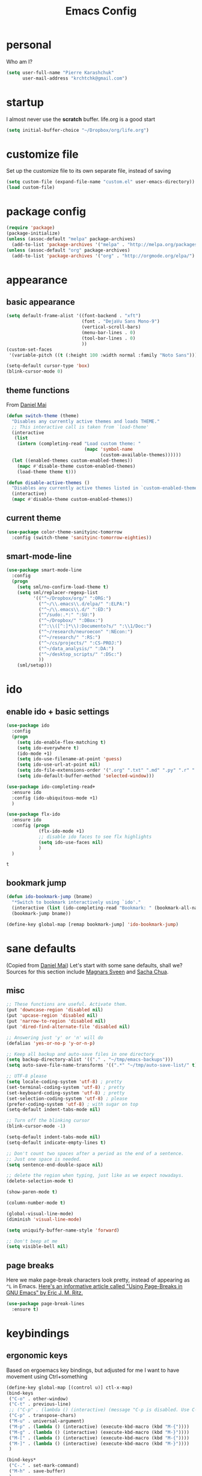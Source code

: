 #+TITLE: Emacs Config
#+PROPERTY: header-args :tangle yes

* personal
  Who am I?
  #+begin_src emacs-lisp
    (setq user-full-name "Pierre Karashchuk"
          user-mail-address "krchtchk@gmail.com")
  #+end_src

* startup
  I almost never use the *scratch* buffer. life.org is a good start
  #+begin_src emacs-lisp
    (setq initial-buffer-choice "~/Dropbox/org/life.org")
  #+end_src

* customize file
  Set up the customize file to its own separate file, instead of saving

  #+begin_src emacs-lisp
    (setq custom-file (expand-file-name "custom.el" user-emacs-directory))
    (load custom-file)
  #+end_src
* package config
  #+begin_src emacs-lisp
    (require 'package)
    (package-initialize)
    (unless (assoc-default "melpa" package-archives)
      (add-to-list 'package-archives '("melpa" . "http://melpa.org/packages/") t))
    (unless (assoc-default "org" package-archives)
      (add-to-list 'package-archives '("org" . "http://orgmode.org/elpa/") t))
  #+end_src
* appearance
** basic appearance
   #+begin_src emacs-lisp
     (setq default-frame-alist '((font-backend . "xft")
                                 (font . "DejaVu Sans Mono-9")
                                 (vertical-scroll-bars)
                                 (menu-bar-lines . 0)
                                 (tool-bar-lines . 0)
                                 ))
     (custom-set-faces
      '(variable-pitch ((t (:height 100 :width normal :family "Noto Sans")))))

     (setq-default cursor-type 'box)
     (blink-cursor-mode 0)
   #+end_src

** theme functions
   From [[https://github.com/danielmai/.emacs.d/blob/master/config.org][Daniel Mai]]
   #+begin_src emacs-lisp
     (defun switch-theme (theme)
       "Disables any currently active themes and loads THEME."
       ;; This interactive call is taken from `load-theme'
       (interactive
        (list
         (intern (completing-read "Load custom theme: "
                                  (mapc 'symbol-name
                                        (custom-available-themes))))))
       (let ((enabled-themes custom-enabled-themes))
         (mapc #'disable-theme custom-enabled-themes)
         (load-theme theme t)))

     (defun disable-active-themes ()
       "Disables any currently active themes listed in `custom-enabled-themes'."
       (interactive)
       (mapc #'disable-theme custom-enabled-themes))
   #+end_src

** current theme
   #+begin_src emacs-lisp
     (use-package color-theme-sanityinc-tomorrow
       :config (switch-theme 'sanityinc-tomorrow-eighties))
   #+end_src
** smart-mode-line
   #+begin_src emacs-lisp
     (use-package smart-mode-line
       :config 
       (progn 
         (setq sml/no-confirm-load-theme t) 
         (setq sml/replacer-regexp-list
               '(("^~/Dropbox/org/" ":ORG:")
                 ("^~/\\.emacs\\.d/elpa/" ":ELPA:")
                 ("^~/\\.emacs\\.d/" ":ED:")
                 ("^/sudo:.*:" ":SU:")
                 ("^~/Dropbox/" ":DBox:")
                 ("^:\\([^:]*\\):Documento?s/" ":\\1/Doc:")
                 ("^~/research/neuroecon" ":NEcon:")
                 ("^~/research/" ":RS:")
                 ("^~/cs/projects/" ":CS-PROJ:")
                 ("^~/data_analysis/" ":DA:")
                 ("^~/desktop_scripts/" ":DSc:")
                 ))
         (sml/setup)))
   #+end_src
* ido
** enable ido + basic settings
   #+begin_src emacs-lisp
     (use-package ido 
       :config
       (progn
         (setq ido-enable-flex-matching t)
         (setq ido-everywhere t)
         (ido-mode +1)
         (setq ido-use-filename-at-point 'guess)
         (setq ido-use-url-at-point nil)
         (setq ido-file-extensions-order '(".org" ".txt" ".md" ".py" ".r" ".R" ".el"))
         (setq ido-default-buffer-method 'selected-window)))

     (use-package ido-completing-read+
       :ensure ido
       :config (ido-ubiquitous-mode +1)
       )

     (use-package flx-ido
       :ensure ido
       :config (progn 
                 (flx-ido-mode +1) 
                 ;; disable ido faces to see flx highlights
                 (setq ido-use-faces nil) 
                 )
       )
   #+end_src

   #+RESULTS:
   : t

** bookmark jump
   #+begin_src emacs-lisp
     (defun ido-bookmark-jump (bname)
       "*Switch to bookmark interactively using `ido'."
       (interactive (list (ido-completing-read "Bookmark: " (bookmark-all-names) nil t)))
       (bookmark-jump bname))

     (define-key global-map [remap bookmark-jump] 'ido-bookmark-jump)
   #+end_src
* sane defaults
  (Copied from [[https://github.com/danielmai/.emacs.d][Daniel Mai]])
  Let's start with some sane defaults, shall we?
  Sources for this section include [[https://github.com/magnars/.emacs.d/blob/master/settings/sane-defaults.el][Magnars Sveen]] and [[http://pages.sachachua.com/.emacs.d/Sacha.html][Sacha Chua]].
** misc
   #+begin_src emacs-lisp
     ;; These functions are useful. Activate them.
     (put 'downcase-region 'disabled nil)
     (put 'upcase-region 'disabled nil)
     (put 'narrow-to-region 'disabled nil)
     (put 'dired-find-alternate-file 'disabled nil)

     ;; Answering just 'y' or 'n' will do
     (defalias 'yes-or-no-p 'y-or-n-p)

     ;; Keep all backup and auto-save files in one directory
     (setq backup-directory-alist '(("." . "~/tmp/emacs-backups")))
     (setq auto-save-file-name-transforms '((".*" "~/tmp/auto-save-list/" t)))

     ;; UTF-8 please
     (setq locale-coding-system 'utf-8) ; pretty
     (set-terminal-coding-system 'utf-8) ; pretty
     (set-keyboard-coding-system 'utf-8) ; pretty
     (set-selection-coding-system 'utf-8) ; please
     (prefer-coding-system 'utf-8) ; with sugar on top
     (setq-default indent-tabs-mode nil)

     ;; Turn off the blinking cursor
     (blink-cursor-mode -1)

     (setq-default indent-tabs-mode nil)
     (setq-default indicate-empty-lines t)

     ;; Don't count two spaces after a period as the end of a sentence.
     ;; Just one space is needed.
     (setq sentence-end-double-space nil)

     ;; delete the region when typing, just like as we expect nowadays.
     (delete-selection-mode t)

     (show-paren-mode t)

     (column-number-mode t)

     (global-visual-line-mode)
     (diminish 'visual-line-mode)

     (setq uniquify-buffer-name-style 'forward)

     ;; Don't beep at me
     (setq visible-bell nil)

   #+end_src

** page breaks
   Here we make page-break characters look pretty, instead of appearing
   as =^L= in Emacs. [[http://ericjmritz.name/2015/08/29/using-page-breaks-in-gnu-emacs/][Here's an informative article called "Using
   Page-Breaks in GNU Emacs" by Eric J. M. Ritz.]]

   #+begin_src emacs-lisp
     (use-package page-break-lines
       :ensure t)
   #+end_src
* keybindings
** ergonomic keys
   Based on ergoemacs key bindings, but adjusted for me
   I want to have movement using Ctrl+something

   #+begin_src emacs-lisp
     (define-key global-map [(control u)] ctl-x-map)
     (bind-keys
      ("C-o" . other-window)
      ("C-t" . previous-line)
      ;; ("C-p" . (lambda () (interactive) (message "C-p is disabled. Use C-t to go up.")))
      ("C-p" . transpose-chars)
      ("M-u" . universal-argument)
      ("M-p" . (lambda () (interactive) (execute-kbd-macro (kbd "M-{"))))
      ("M-g" . (lambda () (interactive) (execute-kbd-macro (kbd "M-}"))))
      ("M-[" . (lambda () (interactive) (execute-kbd-macro (kbd "M-{"))))
      ("M-]" . (lambda () (interactive) (execute-kbd-macro (kbd "M-}"))))
      )

     (bind-keys*
      ("C-." . set-mark-command) 
      ("M-h" . save-buffer)
      )
   #+end_src

** misc keys
#+begin_src emacs-lisp
  (bind-key "M-/" 'hippie-expand)

  (defun really-kill-this-buffer ()
    "Kill this current buffer."
    (interactive)
    (kill-buffer (current-buffer)))

  (bind-key "C-x k" 'really-kill-this-buffer)

  (defun revert-buffer-no-confirm ()
    "Revert buffer without confirmation."
    (interactive) (revert-buffer t t))
  (bind-key "C-x C-r" 'revert-buffer-no-confirm)
   #+end_src
* misc packages
  Here's a bunch of one-liners for package requires
  #+begin_src emacs-lisp
    (use-package smex 
      :config (smex-initialize)
      :bind ("M-x" . smex) )
    (use-package magit :bind ("C-x g" . magit-status)
      :config (setq magit-completing-read-function 
                    'magit-ido-completing-read))
    (use-package pdf-tools
      :config (pdf-tools-install))
    (use-package expand-region
      :bind* (("M-." . er/expand-region)))
    (use-package ess-site
      :config (setq ess-use-ido t))
    (use-package nyan-mode
      :config (nyan-mode +1))
  #+end_src
* multi term
  #+begin_src emacs-lisp
    (use-package multi-term 
      :config (setq multi-term-program "/usr/bin/zsh")
      :config
      (progn
        (unbind-key "C-u" term-raw-map)
        (unbind-key "C-x" term-raw-map))
      :bind* (("C-c M-m" . multi-term)
              :map term-mode-map
              ("M-p" . term-send-up)
              ("M-n" . term-send-down)
              ("M-{" . multi-term-prev)
              ("M-}" . multi-term-next)
              :map term-raw-map
              ("M-p" . term-send-up)
              ("M-n" . term-send-down)
              ("M-{" . multi-term-prev)
              ("M-}" . multi-term-next)
              ("C-o" . other-window)
              ("C-x b" . ido-switch-buffer)
              )
      )
  #+end_src
* flyspell
  #+begin_src emacs-lisp
    (use-package flyspell
      :config (progn 
                (add-hook 'text-mode-hook 'flyspell-mode)
                (add-hook 'org-mode-hook 'flyspell-mode)
                (add-hook 'LaTeX-mode-hook 'flyspell-mode)
                ))

    (use-package flyspell-correct
      :ensure flyspell
      :config (require 'flyspell-correct-ido)
      :bind (:map flyspell-mode-map
                  ("C-;" . flyspell-correct-previous-word-generic)))
  #+end_src

* latex
  #+begin_src emacs-lisp
    (add-hook 'LaTeX-mode-hook 'visual-line-mode)
    (add-hook 'LaTeX-mode-hook 'flyspell-mode)
    (add-hook 'LaTeX-mode-hook 'LaTeX-math-mode)
    (add-hook 'LaTeX-mode-hook 'TeX-PDF-mode)

    (setq TeX-PDF-mode t)
  #+end_src

* org mode
** org keybindings
   Global keybindings
   #+begin_src emacs-lisp
     (bind-keys* 
      ("C-c a" . org-agenda)
      ("C-c l" . org-store-link)
      ("C-c '" . org-capture)
      )
   #+end_src
   Local keybindings
   #+begin_src emacs-lisp
     (defun org-insert-current-date ()
       (interactive)
       (org-insert-time-stamp (current-time))
       )
     (bind-keys :map org-mode-map
                ("C-c $" . org-archive-subtree-hierarchical)
                ("C-c e" . org-latex-subtree-to-pdf)
                )
   #+end_src
** org options
   This includes options for source blocks and agenda.
   #+begin_src emacs-lisp
     (setq org-src-tab-acts-natively t)
     (setq org-startup-indented t)

     (setq org-agenda-start-on-weekday 6) ;; start week on Saturdays
     (setq org-agenda-span 2)
     (setq org-agenda-tags-column -100) ; take advantage of the screen width
     (setq org-agenda-sticky nil)
     (setq org-agenda-inhibit-startup t)
     (setq org-agenda-use-tag-inheritance t)
     (setq org-agenda-show-log t)
     (setq org-agenda-skip-scheduled-if-done t)
     (setq org-agenda-skip-deadline-if-done t)
     (setq org-agenda-skip-deadline-prewarning-if-scheduled 'pre-scheduled)
     (setq org-deadline-warning-days 6)
     (setq org-agenda-time-grid
           '((daily today require-timed)
             "----------------"
             (800 1000 1200 1400 1600 1800)))
     (setq org-agenda-search-view-always-boolean t)

     ;; setup completion
     (setq org-refile-use-outline-path 'file)
     (setq org-completion-use-ido t)
     (setq org-outline-path-complete-in-steps nil)
   #+end_src

   #+RESULTS:

** todo
   #+begin_src emacs-lisp
     (setq org-todo-keywords
           '((sequence "NEXT(n!)" "TODO(t!)" "IN-PROGRESS(i!)" "WAITING(w@/!)"
                       "SOMEDAY(s)" "PROJECT(p)" "DELEGATED(l@/!)"
                       "|" "DONE(d)" "CANCELED(c)")
             (sequence "TO-READ(r@)" "READING(e)" "|" "READ(a)")
             ))
   #+end_src
** misc
   #+begin_src emacs-lisp
     ;; org archives are org files too!
     (add-to-list 'auto-mode-alist '("\\.org_archive\\'" . org-mode))

     ;; don't confirm when execute code blocks
     (setq org-confirm-babel-evaluate nil)
   #+end_src

** spelling
   #+begin_src emacs-lisp
     (add-to-list 'ispell-skip-region-alist '(":\\(PROPERTIES\\|LOGBOOK\\):" . ":END:"))
     (add-to-list 'ispell-skip-region-alist '("#\\+BEGIN_SRC" . "#\\+END_SRC"))
     (add-to-list 'ispell-skip-region-alist '("#\\+begin_src" . "#\\+end_src"))
     (add-to-list 'ispell-skip-region-alist '("#\\+PROPERTY" . "\n"))
     (add-to-list 'ispell-skip-region-alist '("\\[\\[" . "\\]\\]"))
   #+end_src

** load languages
   Languages which can be evaluated in Org buffers
   #+begin_src emacs-lisp
     (org-babel-do-load-languages
      'org-babel-load-languages
      '((emacs-lisp . t)
        (latex . t)
        (python . t)
        (shell . t)))
   #+end_src

** org hooks
   #+begin_src emacs-lisp
     (use-package org-zotxt 
       :config (add-hook 'org-mode-hook (lambda () (org-zotxt-mode +1))))

     (use-package org-bullets 
       :config (progn
                 (add-hook 'org-mode-hook (lambda () (org-bullets-mode 1)))
                 (setq org-bullets-bullet-list
                       '("◉" "⚫" "✸" "◆" "○" "•"  
                         ;; ♥ ● ◇ ✚ ✜ ☯ ◆ ♠ ♣ ♦ ☢ ❀ ◆ ◖ ▶ ○
                         ))))

   #+end_src

** org-archive-subtree-hierarchical
   #+begin_src emacs-lisp
     ;; org-archive-subtree-hierarchical.el
     ;; modified from https://lists.gnu.org/archive/html/emacs-orgmode/2014-08/msg00109.html

     ;; In orgmode
     ;; * A
     ;; ** AA
     ;; *** AAA
     ;; ** AB
     ;; *** ABA
     ;; Archiving AA will remove the subtree from the original file and create
     ;; it like that in archive target:

     ;; * AA
     ;; ** AAA

     ;; And this give you
     ;; * A
     ;; ** AA
     ;; *** AAA


     (require 'org-archive)

     (defun org-archive-subtree-hierarchical--line-content-as-string ()
       "Returns the content of the current line as a string"
       (save-excursion
         (beginning-of-line)
         (buffer-substring-no-properties
          (line-beginning-position) (line-end-position))))

     (defun org-archive-subtree-hierarchical--org-child-list ()
       "This function returns all children of a heading as a list. "
       (interactive)
       (save-excursion
         ;; this only works with org-version > 8.0, since in previous
         ;; org-mode versions the function (org-outline-level) returns
         ;; gargabe when the point is not on a heading.
         (if (= (org-outline-level) 0)
             (outline-next-visible-heading 1)
           (org-goto-first-child))
         (let ((child-list (list (org-archive-subtree-hierarchical--line-content-as-string))))
           (while (org-goto-sibling)
             (setq child-list (cons (org-archive-subtree-hierarchical--line-content-as-string) child-list)))
           child-list)))

     (defun org-archive-subtree-hierarchical--org-struct-subtree ()
       "This function returns the tree structure in which a subtree
     belongs as a list."
       (interactive)
       (let ((archive-tree nil))
         (save-excursion
           (while (org-up-heading-safe)
             (let ((heading
                    (buffer-substring-no-properties
                     (line-beginning-position) (line-end-position))))
               (if (eq archive-tree nil)
                   (setq archive-tree (list heading))
                 (setq archive-tree (cons heading archive-tree))))))
         archive-tree))

     (defun org-archive-subtree-hierarchical ()
       "This function archives a subtree hierarchical"
       (interactive)
       (let ((org-tree (org-archive-subtree-hierarchical--org-struct-subtree))
             (this-buffer (current-buffer))
             (file (abbreviate-file-name
                    (or (buffer-file-name (buffer-base-buffer))
                        (error "No file associated to buffer")))))
         (save-excursion
           (setq location (org-get-local-archive-location)
                 afile (org-extract-archive-file location)
                 heading (org-extract-archive-heading location)
                 infile-p (equal file (abbreviate-file-name (or afile ""))))
           (unless afile
             (error "Invalid `org-archive-location'"))
           (if (> (length afile) 0)
               (setq newfile-p (not (file-exists-p afile))
                     visiting (find-buffer-visiting afile)
                     buffer (or visiting (find-file-noselect afile)))
             (setq buffer (current-buffer)))
           (unless buffer
             (error "Cannot access file \"%s\"" afile))
           (org-cut-subtree)
           (set-buffer buffer)
           (org-mode)
           (goto-char (point-min))
           (while (not (equal org-tree nil))
             (let ((child-list (org-archive-subtree-hierarchical--org-child-list)))
               (if (member (car org-tree) child-list)
                   (progn
                     (search-forward (car org-tree) nil t)
                     (setq org-tree (cdr org-tree)))
                 (progn
                   (goto-char (point-max))
                   (newline)
                   (org-insert-struct org-tree)
                   (setq org-tree nil)))))
           (newline)
           (org-yank)
           (when (not (eq this-buffer buffer))
             (save-buffer))
           (message "Subtree archived %s"
                    (concat "in file: " (abbreviate-file-name afile))))))

     (defun org-insert-struct (struct)
       "TODO"
       (interactive)
       (when struct
         (insert (car struct))
         (newline)
         (org-insert-struct (cdr struct))))

     (defun org-archive-subtree ()
       (org-archive-subtree-hierarchical)
       )
   #+end_src

   #+RESULTS:
   : org-archive-subtree

** org latex
#+begin_src emacs-lisp
(fset 'org-latex-subtree-to-pdf
      "\C-c\C-e\C-slp")
(bind-key "C-c e" 'org-latex-subtree-to-pdf org-mode-map)
#+end_src

* python
** ipython shell
   #+begin_src emacs-lisp
     (use-package python
       :config
       (setq python-shell-interpreter "ipython"
             python-shell-interpreter-args "--simple-prompt -i"
             python-shell-completion-native-enable nil))
   #+end_src
